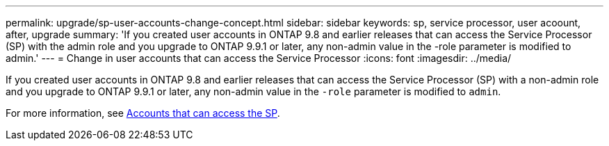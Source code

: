 ---
permalink: upgrade/sp-user-accounts-change-concept.html
sidebar: sidebar
keywords: sp, service processor, user acoount, after, upgrade
summary: 'If you created user accounts in ONTAP 9.8 and earlier releases that can access the Service Processor (SP) with the admin role and you upgrade to ONTAP 9.9.1 or later, any non-admin value in the -role parameter is modified to admin.'
---
= Change in user accounts that can access the Service Processor
:icons: font
:imagesdir: ../media/

[.lead]
If you created user accounts in ONTAP 9.8 and earlier releases that can access the Service Processor (SP) with a non-admin role and you upgrade to ONTAP 9.9.1 or later, any non-admin value in the `-role` parameter is modified to `admin`.

For more information, see link:../system-admin/accounts-access-sp-concept.html[Accounts that can access the SP].

// 2022-06-30, BURT 1387627
